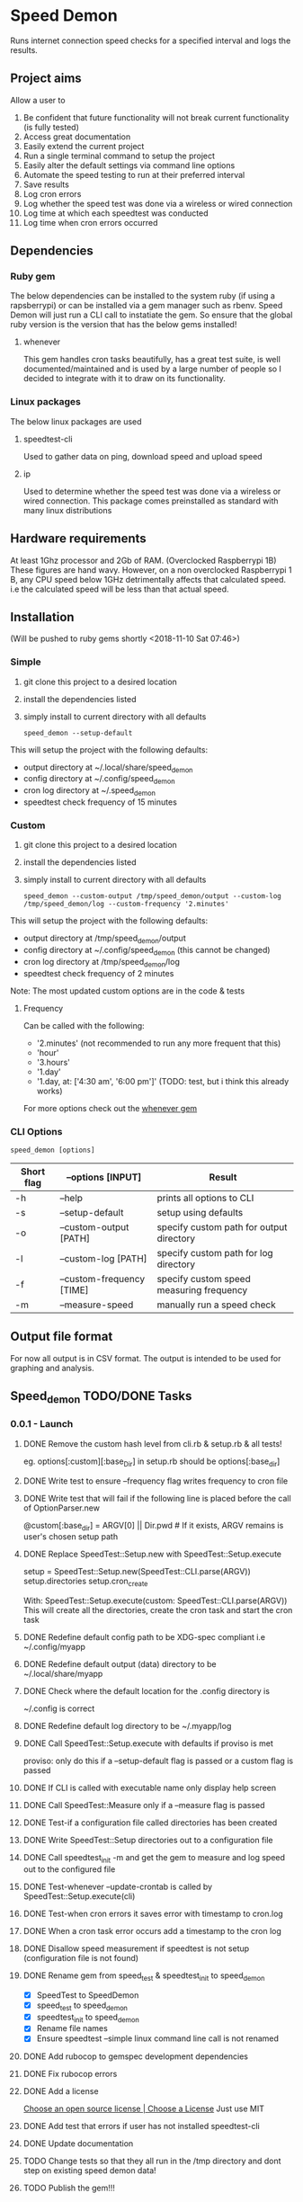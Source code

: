 * Speed Demon
Runs internet connection speed checks for a specified interval and logs the results.

** Project aims
Allow a user to
1. Be confident that future functionality will not break current functionality (is fully tested)
2. Access great documentation
3. Easily extend the current project
4. Run a single terminal command to setup the project
5. Easily alter the default settings via command line options
6. Automate the speed testing to run at their preferred interval
7. Save results
8. Log cron errors
9. Log whether the speed test was done via a wireless or wired connection
10. Log time at which each speedtest was conducted
11. Log time when cron errors occurred

** Dependencies
*** Ruby gem
    The below dependencies can be installed to the system ruby (if using a rapsberrypi) or can be installed via a gem manager such as rbenv. Speed Demon will just run a CLI call to instatiate the gem. So ensure that the global ruby version is the version that has the below gems installed! 
**** whenever
     This gem handles cron tasks beautifully, has a great test suite, is well documented/maintained and is used by a large number of people so I decided to integrate with it to draw on its functionality.
*** Linux packages
The below linux packages are used 
**** speedtest-cli
Used to gather data on ping, download speed and upload speed
**** ip
Used to determine whether the speed test was done via a wireless or wired connection. This package comes preinstalled as standard with many linux distributions
** Hardware requirements
At least 1Ghz processor and 2Gb of RAM. (Overclocked Raspberrypi 1B)
These figures are hand wavy. 
However, on a non overclocked Raspberrypi 1 B, any CPU speed below 1GHz detrimentally affects that calculated speed. 
i.e the calculated speed will be less than that actual speed.

** Installation
(Will be pushed to ruby gems shortly <2018-11-10 Sat 07:46>)
*** Simple
1. git clone this project to a desired location
2. install the dependencies listed
3. simply install to current directory with all defaults
   : speed_demon --setup-default

This will setup the project with the following defaults:
- output directory at ~/.local/share/speed_demon
- config directory at ~/.config/speed_demon
- cron log directory at ~/.speed_demon
- speedtest check frequency of 15 minutes

*** Custom
1. git clone this project to a desired location
2. install the dependencies listed
3. simply install to current directory with all defaults
   : speed_demon --custom-output /tmp/speed_demon/output --custom-log /tmp/speed_demon/log --custom-frequency '2.minutes'

This will setup the project with the following defaults:
- output directory at /tmp/speed_demon/output
- config directory at ~/.config/speed_demon (this cannot be changed)
- cron log directory at /tmp/speed_demon/log
- speedtest check frequency of 2 minutes

Note: The most updated custom options are in the code & tests
**** Frequency
Can be called with the following:
- '2.minutes' (not recommended to run any more frequent that this)
- 'hour'
- '3.hours'
- '1.day'
- '1.day, at: ['4:30 am', '6:00 pm']' (TODO: test, but i think this already works)

For more options check out the [[https://github.com/javan/whenever][whenever gem]]

*** CLI Options
: speed_demon [options]

|------------+---------------------------+------------------------------------------|
| Short flag | --options [INPUT]         | Result                                   |
|------------+---------------------------+------------------------------------------|
| -h         | --help                    | prints all options to CLI                |
| -s         | --setup-default           | setup using defaults                     |
| -o         | --custom-output [PATH]    | specify custom path for output directory |
| -l         | --custom-log [PATH]       | specify custom path for log directory    |
| -f         | --custom-frequency [TIME] | specify custom speed measuring frequency |
| -m         | --measure-speed           | manually run a speed check               |
|------------+---------------------------+------------------------------------------|

** Output file format
For now all output is in CSV format.
The output is intended to be used for graphing and analysis.

** Speed_demon TODO/DONE Tasks
*** 0.0.1 - Launch
**** DONE Remove the custom hash level from cli.rb & setup.rb & all tests!
     :properties:
     :CREATED:  [2018-10-27 Sat 18:06]
     :END:
 eg. options[:custom][:base_Dir] in setup.rb should be options[:base_dir]
**** DONE Write test to ensure --frequency flag writes frequency to cron file
     :PROPERTIES:
     :CREATED:  [2018-10-27 Sat 18:07]
     :END:
**** DONE Write test that will fail if the following line is placed before the call of OptionParser.new
     :PROPERTIES:
     :CREATED:  [2018-10-27 Sat 18:08]
     :END:
      @custom[:base_dir] = ARGV[0] || Dir.pwd # If it exists, ARGV remains is user's chosen setup path
**** DONE Replace SpeedTest::Setup.new with SpeedTest::Setup.execute
     :PROPERTIES:
     :CREATED:  [2018-10-27 Sat 18:09]
     :END:
     setup = SpeedTest::Setup.new(SpeedTest::CLI.parse(ARGV))
     setup.directories
     setup.cron_create

     With:
     SpeedTest::Setup.execute(custom: SpeedTest::CLI.parse(ARGV))
     This will create all the directories, create the cron task and start the cron task
**** DONE Redefine default config path to be XDG-spec compliant i.e ~/.config/myapp
     :PROPERTIES:
     :CREATED:  [2018-10-27 Sat 18:10]
     :END:
**** DONE Redefine default output (data) directory to be ~/.local/share/myapp
     :PROPERTIES:
     :CREATED:  [2018-10-27 Sat 18:10]
     :END:

**** DONE Check where the default location for the .config directory is
     :PROPERTIES:
     :CREATED:  [2018-10-27 Sat 18:11]
     :END:
       ~/.config is correct

**** DONE Redefine default log directory to be ~/.myapp/log
     :PROPERTIES:
     :CREATED:  [2018-10-27 Sat 18:12]
     :END:

**** DONE Call SpeedTest::Setup.execute with defaults if proviso is met
     :PROPERTIES:
     :CREATED:  [2018-10-27 Sat 18:14]
     :END:
proviso: only do this if a --setup-default flag is passed or a custom flag is passed
**** DONE If CLI is called with executable name only display help screen
     :PROPERTIES:
     :CREATED:  [2018-10-27 Sat 18:15]
     :END:
**** DONE Call SpeedTest::Measure only if a --measure flag is passed
     :PROPERTIES:
     :CREATED:  [2018-10-27 Sat 18:15]
     :END:
**** DONE Test-if a configuration file called directories has been created
     :PROPERTIES:
     :CREATED:  [2018-10-20 Sat 15:04]
     :END:

**** DONE Write SpeedTest::Setup directories out to a configuration file
     :PROPERTIES:
     :CREATED:  [2018-10-21 Sun 18:24]
     :END:
**** DONE Call speedtest_init -m and get the gem to measure and log speed out to the configured file
     :PROPERTIES:
     :CREATED:  [2018-10-21 Sun 18:28]
     :END:
**** DONE Test-whenever --update-crontab is called by SpeedTest::Setup.execute(cli)
     :PROPERTIES:
     :CREATED:  [2018-10-28 Sun 16:23]
     :END:
**** DONE Test-when cron errors it saves error with timestamp to cron.log
     :PROPERTIES:
     :CREATED:  [2018-10-28 Sun 16:24]
     :END:
**** DONE When a cron task error occurs add a timestamp to the cron log
     :PROPERTIES:
     :CREATED:  [2018-10-27 Sat 18:16]
     :END:
**** DONE Disallow speed measurement if speedtest is not setup (configuration file is not found)
     :PROPERTIES:
     :CREATED:  [2018-10-21 Sun 18:25]
     :END:

**** DONE Rename gem from speed_test & speedtest_init to speed_demon
     :PROPERTIES:
     :CREATED:  [2018-10-21 Sun 18:26]
     :END:
- [X] SpeedTest to SpeedDemon
- [X] speed_test to speed_demon
- [X] speedtest_init to speed_demon
- [X] Rename file names 
- [X] Ensure speedtest --simple linux command line call is not renamed

**** DONE Add rubocop to gemspec development dependencies
     :PROPERTIES:
     :CREATED:  [2018-10-21 Sun 18:26]
     :END:

**** DONE Fix rubocop errors
     :PROPERTIES:
     :CREATED:  [2018-11-05 Mon 09:39]
     :END:
**** DONE Add a license
     :PROPERTIES:
     :CREATED:  [2018-10-21 Sun 18:26]
     :END:
     [[https://choosealicense.com/][Choose an open source license | Choose a License]]
        Just use MIT
**** DONE Add test that errors if user has not installed speedtest-cli
     :PROPERTIES:
     :CREATED:  [2018-11-05 Mon 14:17]
     :END:
**** DONE Update documentation
     :PROPERTIES:
     :CREATED:  [2018-11-10 Sat 07:06]
     :END:
**** TODO Change tests so that they all run in the /tmp directory and dont step on existing speed demon data!
     :PROPERTIES:
     :CREATED:  [2018-11-05 Mon 12:58]
     :END:
**** TODO Publish the gem!!!
     :PROPERTIES:
     :CREATED:  [2018-10-21 Sun 18:27]
     :END:

*** 0.1.0 - Handle errors nicely
**** TODO Add a code of conduct
     :PROPERTIES:
     :CREATED:  [2018-11-10 Sat 08:08]
     :END:
[[https://www.contributor-covenant.org/][Contributor Covenant: A Code of Conduct for Open Source Projects]]

**** DONE Write error handling for the case where a user forgets to install whenever gem
     :PROPERTIES:
     :CREATED:  [2018-11-10 Sat 08:10]
     :END:
**** TODO Silence stdout messages during test runs
     :PROPERTIES:
     :CREATED:  [2018-11-10 Sat 08:09]
     :END:

**** TODO Add a logger class to handle all stdout & stderr logging
     :PROPERTIES:
     :CREATED:  [2018-11-10 Sat 08:09]
     :END:



 - [ ] Write error handling for the case a user does not have access to linux package 'ip' & 'ip link' does not provide required output

**** TODO Test if all whenever frequency options work (they should)
     :PROPERTIES:
     :CREATED:  [2018-11-10 Sat 07:47]
     :END:

 1.day, at: ['4:30 am', '6:00 pm']
 :sunday, at: '12pm'
 '0 0 27-31 * *'
 :day, at: '12:20am', roles: [:app]
*** 0.2.0 - Add ability to save data to external postgreSQL database
**** TODO Extend the class SaveData so that it can send data to an external postgreSQL database
     :PROPERTIES:
     :CREATED:  [2018-11-05 Mon 12:57]
     :END:
**** TODO Update documentation to use rdoc
     :PROPERTIES:
     :CREATED:  [2018-11-10 Sat 07:07]
     :END:
*** 0.3.0 - Add ability to remove speed_demon and another option to completely remove
**** TODO Create a CLI option to completely remove  all speed demon directories, locally saved data and configuration files
     :PROPERTIES:
     :CREATED:  [2018-11-10 Sat 08:12]
     :END:
